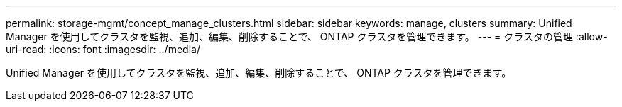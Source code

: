 ---
permalink: storage-mgmt/concept_manage_clusters.html 
sidebar: sidebar 
keywords: manage, clusters 
summary: Unified Manager を使用してクラスタを監視、追加、編集、削除することで、 ONTAP クラスタを管理できます。 
---
= クラスタの管理
:allow-uri-read: 
:icons: font
:imagesdir: ../media/


[role="lead"]
Unified Manager を使用してクラスタを監視、追加、編集、削除することで、 ONTAP クラスタを管理できます。
